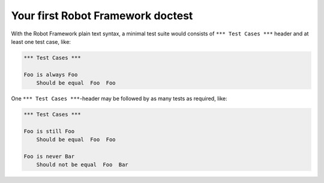 Your first Robot Framework doctest
==================================

With the Robot Framework plain text syntax, a minimal test suite
would consists of ``*** Test Cases ***`` header and at least
one test case, like:

.. code:: robotframework

   *** Test Cases ***

   Foo is always Foo
       Should be equal  Foo  Foo

One ``*** Test Cases ***``-header may be followed by as many
tests as required, like:

.. code:: robotframework

   *** Test Cases ***

   Foo is still Foo
       Should be equal  Foo  Foo

   Foo is never Bar
       Should not be equal  Foo  Bar
